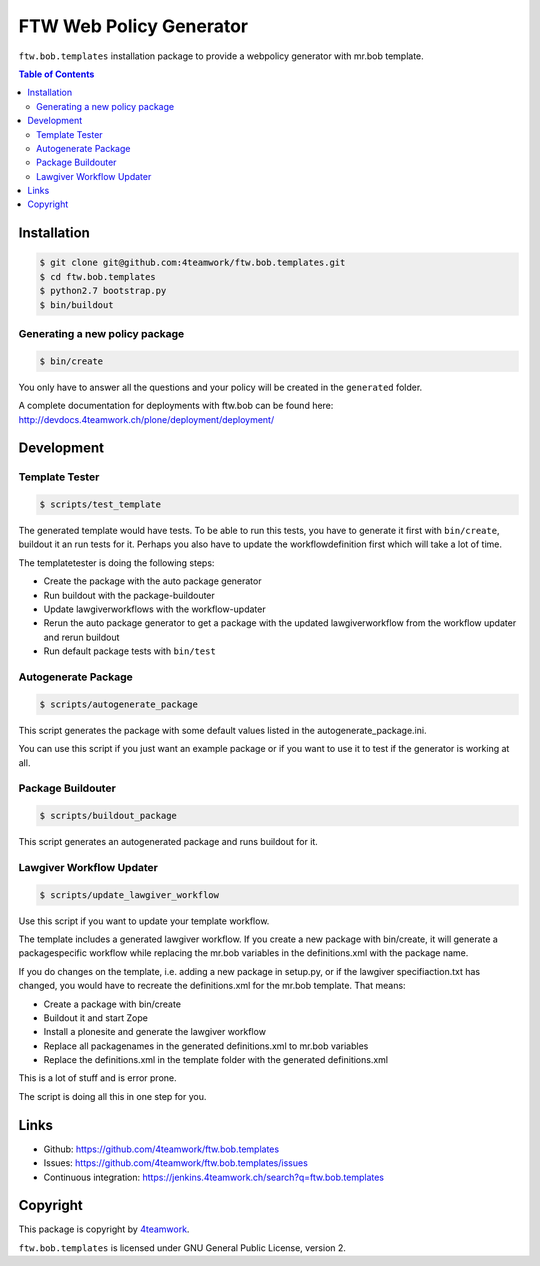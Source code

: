FTW Web Policy Generator
========================

``ftw.bob.templates`` installation package to provide a webpolicy generator with mr.bob template.

.. contents:: Table of Contents

Installation
------------

.. code:: bash

    $ git clone git@github.com:4teamwork/ftw.bob.templates.git
    $ cd ftw.bob.templates
    $ python2.7 bootstrap.py
    $ bin/buildout

Generating a new policy package
*******************************

.. code:: bash

    $ bin/create

You only have to answer all the questions and your policy will be created in the ``generated`` folder.

A complete documentation for deployments with ftw.bob can be found here: http://devdocs.4teamwork.ch/plone/deployment/deployment/

Development
-----------

Template Tester
***************

.. code:: bash

    $ scripts/test_template

The generated template would have tests. To be able to run this tests, you have
to generate it first with ``bin/create``, buildout it an run tests for it.
Perhaps you also have to update the workflowdefinition first which will take a lot
of time.

The templatetester is doing the following steps:

- Create the package with the auto package generator
- Run buildout with the package-buildouter
- Update lawgiverworkflows with the workflow-updater
- Rerun the auto package generator to get a package with
  the updated lawgiverworkflow from the workflow updater and rerun buildout
- Run default package tests with ``bin/test``


Autogenerate Package
********************

.. code:: bash

    $ scripts/autogenerate_package

This script generates the package with some default values listed in
the autogenerate_package.ini.

You can use this script if you just want an example package or if you
want to use it to test if the generator is working at all.

Package Buildouter
******************

.. code:: bash

    $ scripts/buildout_package

This script generates an autogenerated package and runs buildout for it.

Lawgiver Workflow Updater
*************************

.. code:: bash

    $ scripts/update_lawgiver_workflow

Use this script if you want to update your template workflow.

The template includes a generated lawgiver workflow.
If you create a new package with bin/create, it will generate
a packagespecific workflow while replacing the mr.bob variables
in the definitions.xml with the package name.

If you do changes on the template, i.e. adding a new package in setup.py,
or if the lawgiver specifiaction.txt has changed, you would
have to recreate the  definitions.xml for the mr.bob template. That means:

- Create a package with bin/create
- Buildout it and start Zope
- Install a plonesite and generate the lawgiver workflow
- Replace all packagenames in the generated definitions.xml to
  mr.bob variables
- Replace the definitions.xml in the template folder with the
  generated definitions.xml

This is a lot of stuff and is error prone.

The script is doing all this in one step for you.


Links
-----

- Github: https://github.com/4teamwork/ftw.bob.templates
- Issues: https://github.com/4teamwork/ftw.bob.templates/issues
- Continuous integration: https://jenkins.4teamwork.ch/search?q=ftw.bob.templates

Copyright
---------

This package is copyright by `4teamwork <http://www.4teamwork.ch/>`_.

``ftw.bob.templates`` is licensed under GNU General Public License, version 2.

